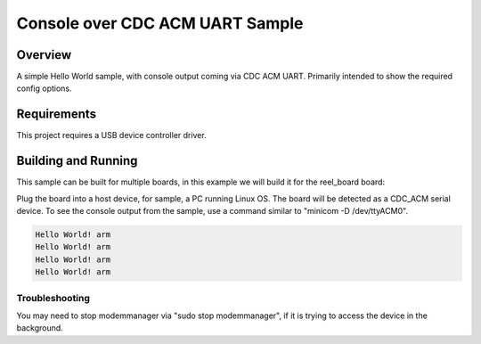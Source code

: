 .. _cdc-acm-console:

Console over CDC ACM UART Sample
################################

Overview
********

A simple Hello World sample, with console output coming via CDC ACM UART.
Primarily intended to show the required config options.

Requirements
************

This project requires a USB device controller driver.

Building and Running
********************

This sample can be built for multiple boards, in this example we will build it
for the reel_board board:

.. zephyr-app-commands::
   :zephyr-app: samples/subsys/usb/console
   :board: reel_board
   :goals: flash
   :compact:

Plug the board into a host device, for sample, a PC running Linux OS.
The board will be detected as a CDC_ACM serial device. To see the console output
from the sample, use a command similar to "minicom -D /dev/ttyACM0".

.. code-block:: console

   Hello World! arm
   Hello World! arm
   Hello World! arm
   Hello World! arm

Troubleshooting
===============

You may need to stop modemmanager via "sudo stop modemmanager", if it is
trying to access the device in the background.
